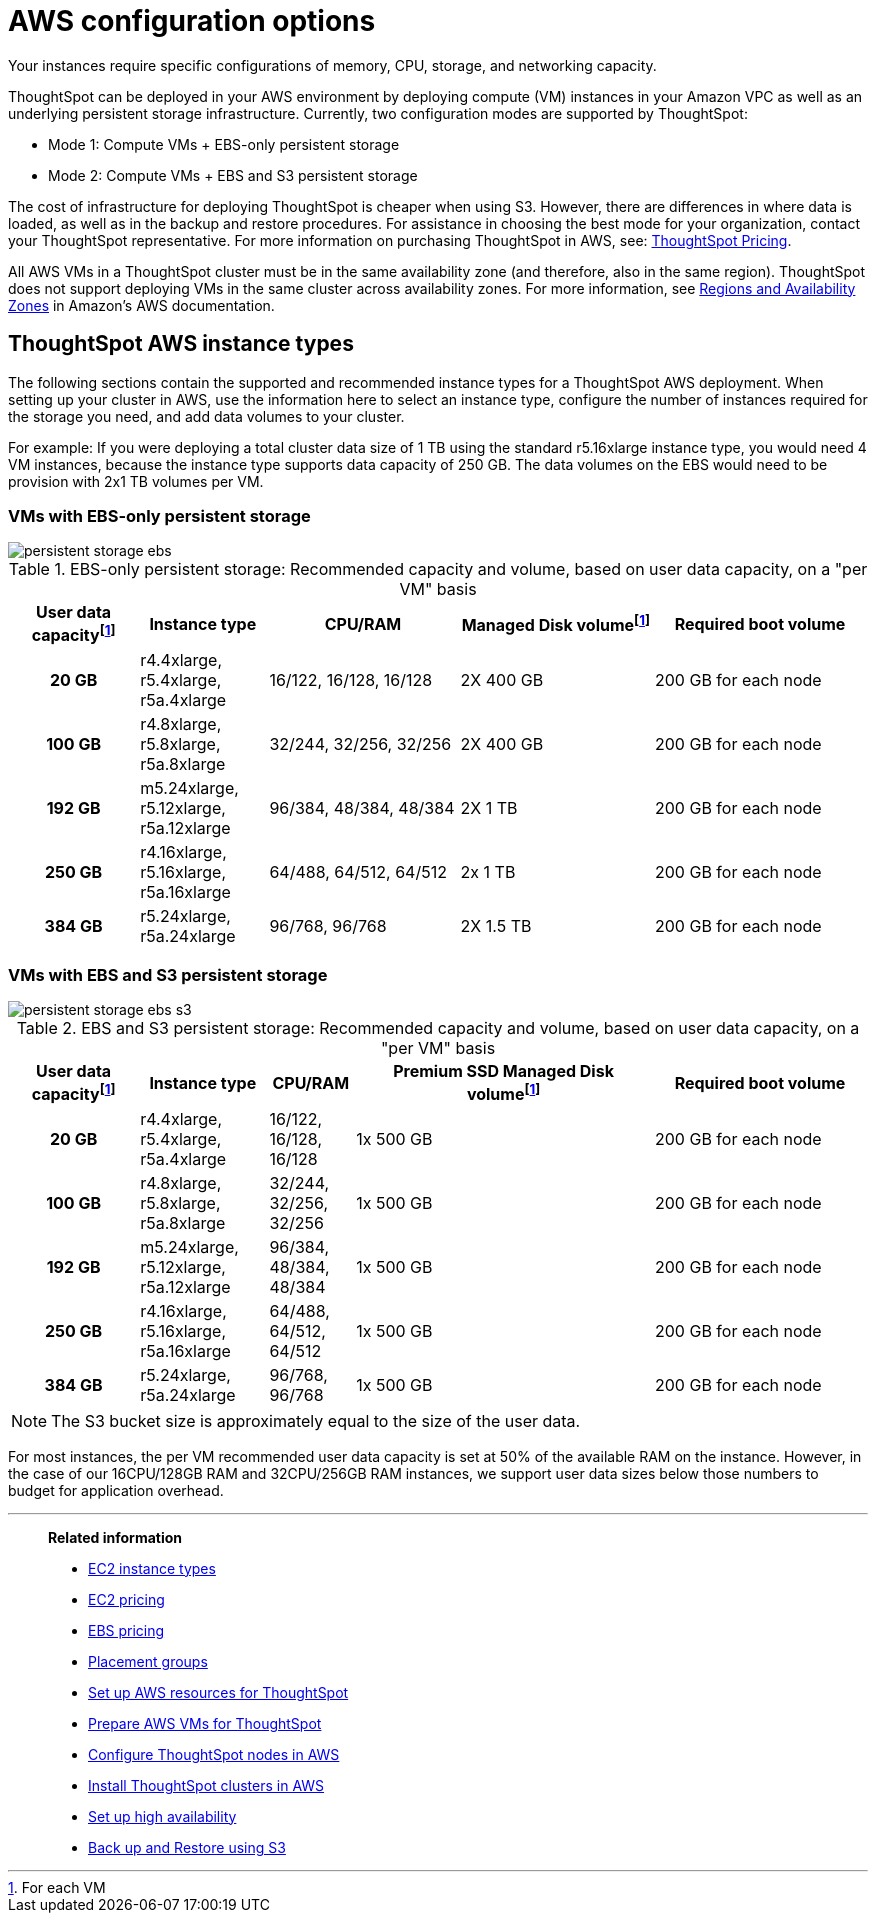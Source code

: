 = AWS configuration options
:last_updated: 3/17/2020
:linkattrs:

Your instances require specific configurations of memory, CPU, storage, and networking capacity.

ThoughtSpot can be deployed in your AWS environment by deploying compute (VM) instances in your Amazon VPC as well as an underlying persistent storage infrastructure.
Currently, two configuration modes are supported by ThoughtSpot:

* Mode 1: Compute VMs + EBS-only persistent storage
* Mode 2: Compute VMs + EBS and S3 persistent storage

The cost of infrastructure for deploying ThoughtSpot is cheaper when using S3.
However, there are differences in where data is loaded, as well as in the backup and restore procedures.
For assistance in choosing the best mode for your organization, contact your ThoughtSpot representative.
For more information on purchasing ThoughtSpot in AWS, see: https://www.thoughtspot.com/pricing[ThoughtSpot Pricing,window=_blank].

All AWS VMs in a ThoughtSpot cluster must be in the same availability zone (and therefore, also in the same region).
ThoughtSpot does not support deploying VMs in the same cluster across availability zones.
For more information, see https://docs.aws.amazon.com/AmazonRDS/latest/UserGuide/Concepts.RegionsAndAvailabilityZones.adoc[Regions and Availability Zones,window=_blank] in Amazon's AWS documentation.

[#ts-aws-instance-types]
== ThoughtSpot AWS instance types

The following sections contain the supported and recommended instance types for a ThoughtSpot AWS deployment.
When setting up your cluster in AWS, use the information here to select an instance type, configure the number of instances required for the storage you need, and add data volumes to your cluster.

For example: If you were deploying a total cluster data size of 1 TB using the standard r5.16xlarge instance type, you would need 4 VM instances, because the instance type supports data capacity of 250 GB.
The data volumes on the EBS would need to be provision with 2x1 TB volumes per VM.

[#vm-ebs-only-persistent-storage]
=== VMs with EBS-only persistent storage

image::persistent-storage-ebs.svg[]

.EBS-only persistent storage: Recommended capacity and volume, based on user data capacity, on a "per VM" basis
[cols="15h,15,~,~,25",options="header"]
|===
| User data capacityfootnote:pvm[For each VM] | Instance type | CPU/RAM |  Managed Disk volumefootnote:pvm[] | Required boot volume

| 20 GB
| r4.4xlarge, r5.4xlarge, r5a.4xlarge
| 16/122, 16/128, 16/128
| 2X 400 GB
| 200 GB for each node

| 100 GB
| r4.8xlarge, r5.8xlarge, r5a.8xlarge
| 32/244, 32/256, 32/256
| 2X 400 GB
| 200 GB for each node

| 192 GB
| m5.24xlarge, r5.12xlarge, r5a.12xlarge
| 96/384, 48/384, 48/384
| 2X 1 TB
| 200 GB for each node

| 250 GB
| r4.16xlarge, r5.16xlarge, r5a.16xlarge
| 64/488, 64/512, 64/512
| 2x 1 TB
| 200 GB for each node

| 384 GB
| r5.24xlarge, r5a.24xlarge
| 96/768, 96/768
| 2X 1.5 TB
| 200 GB for each node
|===

[#vm-ebs-s3-persistent-storage]
=== VMs with EBS and S3 persistent storage

image::persistent-storage-ebs-s3.svg[]

.EBS and S3 persistent storage: Recommended capacity and volume, based on user data capacity, on a "per VM" basis
[cols="15h,15,10,~,25",options="header"]
|===
| User data capacityfootnote:pvm[] | Instance type | CPU/RAM | Premium SSD Managed Disk volumefootnote:pvm[] | Required boot volume

| 20 GB
| r4.4xlarge, r5.4xlarge, r5a.4xlarge
| 16/122, 16/128, 16/128
| 1x 500 GB
| 200 GB for each node

| 100 GB
| r4.8xlarge, r5.8xlarge, r5a.8xlarge
| 32/244, 32/256, 32/256
| 1x 500 GB
| 200 GB for each node

| 192 GB
| m5.24xlarge, r5.12xlarge, r5a.12xlarge
| 96/384, 48/384, 48/384
| 1x 500 GB
| 200 GB for each node

| 250 GB
| r4.16xlarge, r5.16xlarge, r5a.16xlarge
| 64/488, 64/512, 64/512
| 1x 500 GB
| 200 GB for each node

| 384 GB
| r5.24xlarge, r5a.24xlarge
| 96/768, 96/768
| 1x 500 GB
| 200 GB for each node
|===

NOTE: The S3 bucket size is approximately equal to the size of the user data.

For most instances, the per VM recommended user data capacity is set at 50% of the available RAM on the instance.
However, in the case of our 16CPU/128GB RAM and 32CPU/256GB RAM instances, we support user data sizes below those numbers to budget for application overhead.

[#related]
'''
> **Related information**
>
> * link:https://aws.amazon.com/ec2/instance-types/[EC2 instance types,window=_blank]
> * link:https://aws.amazon.com/ec2/pricing/[EC2 pricing,window=_blank]
> * link:https://aws.amazon.com/ebs/pricing/[EBS pricing,window=_blank]
> * link:http://docs.aws.amazon.com/AWSEC2/latest/UserGuide/placement-groups.adoc[Placement groups,window=_blank]
> * xref:launch-an-instance-aws.adoc[Set up AWS resources for ThoughtSpot]
> * xref:aws-prepare-vms.adoc[Prepare AWS VMs for ThoughtSpot]
> * xref:installing-aws.adoc[Configure ThoughtSpot nodes in AWS]
> * xref:aws-cluster-install.adoc[Install ThoughtSpot clusters in AWS]
> * xref:ha-aws-efs.adoc[Set up high availability]
> * xref:aws-backup-restore.adoc[Back up and Restore using S3]
